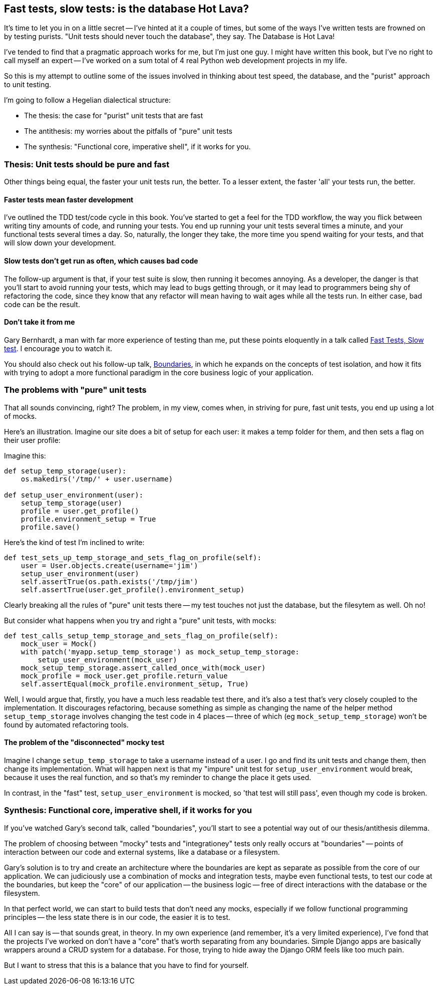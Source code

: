 Fast tests, slow tests: is the database Hot Lava?
-------------------------------------------------

It's time to let you in on a little secret -- I've hinted at it a couple of
times, but some of the ways I've written tests are frowned on by testing
purists.  "Unit tests should never touch the database", they say.  
The Database is Hot Lava!
//TODO:add link to Casey's talk

I've tended to find that a pragmatic approach works for me, but I'm just one
guy.  I might have written this book, but I've no right to call myself an 
expert -- I've worked on a sum total of 4 real Python web development projects
in my life.

So this is my attempt to outline some of the issues involved in thinking about
test speed, the database, and the "purist" approach to unit testing.

I'm going to follow a Hegelian dialectical structure: 

* The thesis: the case for "purist" unit tests that are fast
* The antithesis: my worries about the pitfalls of "pure" unit tests
* The synthesis: "Functional core, imperative shell", if it works for you.


Thesis: Unit tests should be pure and fast
~~~~~~~~~~~~~~~~~~~~~~~~~~~~~~~~~~~~~~~~~~

Other things being equal, the faster your unit tests run, the better.  To a 
lesser extent, the faster 'all' your tests run, the better.


Faster tests mean faster development
^^^^^^^^^^^^^^^^^^^^^^^^^^^^^^^^^^^^

I've outlined the TDD test/code cycle in this book.  You've started to get a 
feel for the TDD workflow, the way you flick between writing tiny amounts of
code, and running your tests.  You end up running your unit tests several times
a minute, and your functional tests several times a day. So, naturally, the
longer they take, the more time you spend waiting for your tests, and that 
will slow down your development.


Slow tests don't get run as often, which causes bad code
^^^^^^^^^^^^^^^^^^^^^^^^^^^^^^^^^^^^^^^^^^^^^^^^^^^^^^^^

The follow-up argument is that, if your test suite is slow, then running it
becomes annoying.  As a developer, the danger is that you'll start to avoid
running your tests, which may lead to bugs getting through, or it may lead
to programmers being shy of refactoring the code, since they know that any
refactor will mean having to wait ages while all the tests run. In either
case, bad code can be the result.


Don't take it from me
^^^^^^^^^^^^^^^^^^^^^

Gary Bernhardt, a man with far more experience of testing than me, put these
points eloquently in a talk called
https://www.youtube.com/watch?v=RAxiiRPHS9k[Fast Tests, Slow test]. I encourage
you to watch it.  

You should also check out his follow-up talk, 
https://www.youtube.com/watch?v=eOYal8elnZk[Boundaries], in which he expands on
the concepts of test isolation, and how it fits with trying to adopt
a more functional paradigm in the core business logic of your application.


The problems with "pure" unit tests
~~~~~~~~~~~~~~~~~~~~~~~~~~~~~~~~~~~

That all sounds convincing, right?  The problem, in my view, comes when, in
striving for pure, fast unit tests, you end up using a lot of mocks.

Here's an illustration. Imagine our site does a bit of setup for each
user: it makes a temp folder for them, and then sets a flag on their user
profile:

Imagine this:

[source,python]
----
def setup_temp_storage(user):
    os.makedirs('/tmp/' + user.username)

def setup_user_environment(user):
    setup_temp_storage(user)
    profile = user.get_profile()
    profile.environment_setup = True
    profile.save()
----

Here's the kind of test I'm inclined to write:

[source,python]
----
def test_sets_up_temp_storage_and_sets_flag_on_profile(self):
    user = User.objects.create(username='jim')
    setup_user_environment(user)
    self.assertTrue(os.path.exists('/tmp/jim')
    self.assertTrue(user.get_profile().environment_setup)
----

Clearly breaking all the rules of "pure" unit tests there -- my test touches
not just the database, but the filesytem as well. Oh no!

But consider what happens when you try and right a "pure" unit tests, with
mocks:


[source,python]
----
def test_calls_setup_temp_storage_and_sets_flag_on_profile(self):
    mock_user = Mock()
    with patch('myapp.setup_temp_storage') as mock_setup_temp_storage:
        setup_user_environment(mock_user)
    mock_setup_temp_storage.assert_called_once_with(mock_user)
    mock_profile = mock_user.get_profile.return_value
    self.assertEqual(mock_profile.environment_setup, True)
----

Well, I would argue that, firstly, you have a much less readable test there,
and it's also a test that's very closely coupled to the implementation.  It
discourages refactoring, because something as simple as changing the name of
the helper method `setup_temp_storage` involves changing the test code in 4
places -- three of which (eg `mock_setup_temp_storage`) won't be found by
automated refactoring tools.

The problem of the "disconnected" mocky test
^^^^^^^^^^^^^^^^^^^^^^^^^^^^^^^^^^^^^^^^^^^^

Imagine I change `setup_temp_storage` to take a username instead of a user.
I go and find its unit tests and change them, then change its implementation.
What will happen next is that my "impure" unit test for
`setup_user_environment` would break, because it uses the real function, and so
that's my reminder to change the place it gets used. 

In contrast, in the "fast" test, `setup_user_environment` is mocked, so 'that
test will still pass', even though my code is broken.


Synthesis: Functional core, imperative shell, if it works for you
~~~~~~~~~~~~~~~~~~~~~~~~~~~~~~~~~~~~~~~~~~~~~~~~~~~~~~~~~~~~~~~~~

If you've watched Gary's second talk, called "boundaries", you'll start to
see a potential way out of our thesis/antithesis dilemma.

The problem of choosing between "mocky" tests and "integrationey" tests 
only really occurs at "boundaries" -- points of interaction between our
code and external systems, like a database or a filesystem.

Gary's solution is to try and create an architecture where the boundaries
are kept as separate as possible from the core of our application.  We 
can judiciously use a combination of mocks and integration tests, maybe
even functional tests, to test our code at the boundaries, but keep the
"core" of our application -- the business logic -- free of direct interactions
with the database or the filesystem.

In that perfect world, we can start to build tests that don't need any
mocks, especially if we follow functional programming principles -- the
less state there is in our code, the easier it is to test.

All I can say is -- that sounds great, in theory.  In my own experience
(and remember, it's a very limited experience), I've fond that the 
projects I've worked on don't have a "core" that's worth separating from
any boundaries.  Simple Django apps are basically wrappers around a CRUD system
for a database.  For those, trying to hide away the Django ORM feels like too 
much pain.

But I want to stress that this is a balance that you have to find for yourself.



